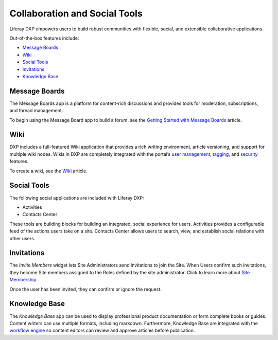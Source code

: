 Collaboration and Social Tools
==============================

Liferay DXP empowers users to build robust communities with flexible,
social, and extensible collaborative applications.

Out-of-the-box features include:

-  `Message Boards <#message-boards>`__
-  `Wiki <#wiki>`__
-  `Social Tools <#social-tools>`__
-  `Invitations <#invitations>`__
-  `Knowledge Base <#knowledge-base>`__

Message Boards
--------------

The Message Boards app is a platform for content-rich discussions and
provides tools for moderation, subscriptions, and thread management.

.. image:: ./collaboration-and-social/readme/images/01.png
   :alt: Figure 1: The Message Boards app is fantastic for facilitating
   discussions.

To begin using the Message Board app to build a forum, see the `Getting
Started with Message
Boards <./message-boards/user-guide/getting-started-with-message-boards.md>`__
article.

Wiki
----

DXP includes a full-featured Wiki application that provides a rich
writing environment, article versioning, and support for multiple wiki
nodes. Wikis in DXP are completely integrated with the portal’s `user
management <https://help.liferay.com/hc/articles/360029131931-Introduction-to-Managing-Users>`__,
`tagging <https://help.liferay.com/hc/articles/360028820472-Tagging-Content>`__,
and
`security <https://help.liferay.com/hc/articles/360028711192-Introduction-to-Securing-Liferay-DXP>`__
features.

.. image:: ./collaboration-and-social/readme/images/02.png
   :alt: Figure 2: The Wiki widget displays your wiki on a Site page.

To create a wiki, see the
`Wiki <https://help.liferay.com/hc/articles/360028720912-Working-Together-with-the-Wiki>`__
article.

Social Tools
------------

The following social applications are included with Liferay DXP:

-  Activities
-  Contacts Center

These tools are building blocks for building an integrated, social
experience for users. Activities provides a configurable feed of the
actions users take on a site. Contacts Center allows users to search,
view, and establish social relations with other users.

.. image:: ./collaboration-and-social/readme/images/03.png
   :alt: Figure 3: The Activities widget tracks user activities.

Invitations
-----------

The *Invite Members* widget lets Site Administrators send invitations to
join the Site. When Users confirm such invitations, they become Site
members assigned to the Roles defined by the site administrator. Click
to learn more about `Site
Membership <../site-building/building-sites/adding-members-to-sites.md>`__.

.. image:: ./collaboration-and-social/readme/images/04.png
   :alt: Figure 4: Inviting members to a site.

Once the user has been invited, they can confirm or ignore the request.

.. image:: ./collaboration-and-social/readme/images/05.png
   :alt: Figure 5: Confirming a request to join a site.

Knowledge Base
--------------

The *Knowledge Base* app can be used to display professional product
documentation or form complete books or guides. Content writers can use
multiple formats, including markdown. Furthermore, Knowledge Base are
integrated with the `workflow
engine <https://help.liferay.com/hc/articles/360028721732-Introduction-to-Workflow>`__
so content editors can review and approve articles before publication.

.. image:: ./collaboration-and-social/readme/images/06.png
   :alt: Figure 6: The Knowledge Base widget can also be used to publish
   articles.
